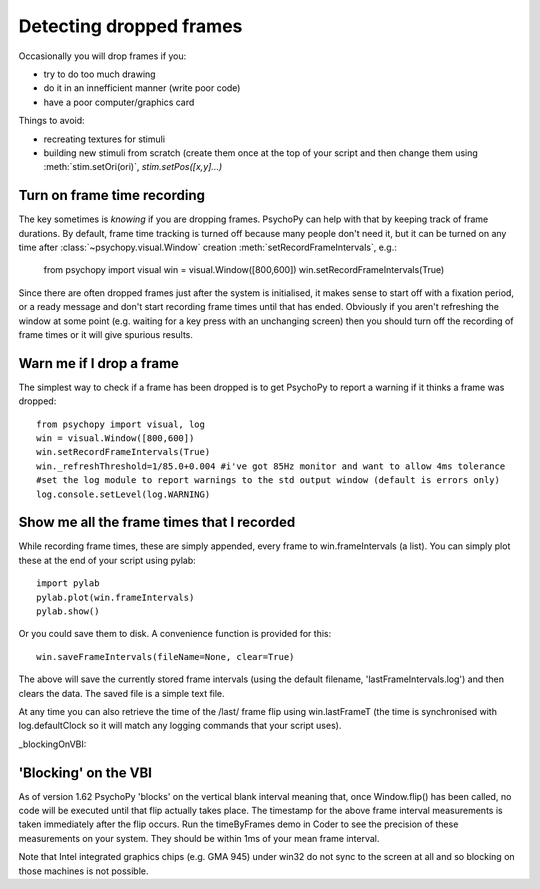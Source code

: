 .. _detectDroppedFrames:

Detecting dropped frames
--------------------------

Occasionally you will drop frames if you:

* try to do too much drawing
* do it in an innefficient manner (write poor code)
* have a poor computer/graphics card

Things to avoid:

* recreating textures for stimuli
* building new stimuli from scratch (create them once at the top of your script and then change them using :meth:`stim.setOri(ori)`, `stim.setPos([x,y]...)`

Turn on frame time recording
~~~~~~~~~~~~~~~~~~~~~~~~~~~~~

The key sometimes is *knowing* if you are dropping frames. PsychoPy can help with that by keeping track of frame durations. By default, frame time tracking is turned off because many people don't need it, but it can be turned on any time after :class:`~psychopy.visual.Window` creation  :meth:`setRecordFrameIntervals`, e.g.:

    from psychopy import visual
    win = visual.Window([800,600])
    win.setRecordFrameIntervals(True) 

Since there are often dropped frames just after the system is initialised, it makes sense to start off with a fixation period, or a ready message and don't start recording frame times until that has ended. Obviously if you aren't refreshing the window at some point (e.g. waiting for a key press with an unchanging screen) then you should turn off the recording of frame times or it will give spurious results.

Warn me if I drop a frame
~~~~~~~~~~~~~~~~~~~~~~~~~~~~~

The simplest way to check if a frame has been dropped is to get PsychoPy to report a warning if it thinks a frame was dropped::

    from psychopy import visual, log
    win = visual.Window([800,600])
    win.setRecordFrameIntervals(True)
    win._refreshThreshold=1/85.0+0.004 #i've got 85Hz monitor and want to allow 4ms tolerance
    #set the log module to report warnings to the std output window (default is errors only)
    log.console.setLevel(log.WARNING)

Show me all the frame times that I recorded
~~~~~~~~~~~~~~~~~~~~~~~~~~~~~~~~~~~~~~~~~~~~~~

While recording frame times, these are simply appended, every frame to 
win.frameIntervals (a list). You can simply plot these at the end of your script using pylab::

    import pylab
    pylab.plot(win.frameIntervals)
    pylab.show()

Or you could save them to disk. A convenience function is provided for this::

    win.saveFrameIntervals(fileName=None, clear=True)

The above will save the currently stored frame intervals (using the default filename, 'lastFrameIntervals.log') and then clears the data. The saved file is a simple text file.

At any time you can also retrieve the time of the /last/ frame flip using win.lastFrameT (the time is synchronised with log.defaultClock so it will match any logging commands that your script uses).

_blockingOnVBI:

'Blocking' on the VBI
~~~~~~~~~~~~~~~~~~~~~~~~~~~~~~~

As of version 1.62 PsychoPy 'blocks' on the vertical blank interval meaning that, once Window.flip() has been called, no code will be executed until that flip actually takes place. The timestamp for the above frame interval measurements is taken immediately after the flip occurs. Run the timeByFrames demo in Coder to see the precision of these measurements on your system. They should be within 1ms of your mean frame interval.

Note that Intel integrated graphics chips (e.g. GMA 945) under win32 do not sync to the screen at all and so blocking on those machines is not possible. 